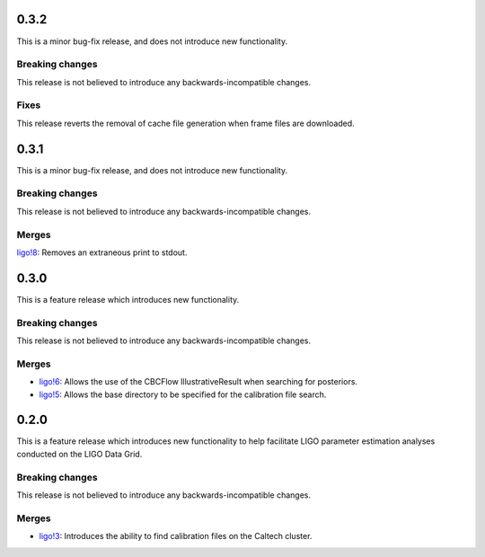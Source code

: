 0.3.2
=====

This is a minor bug-fix release, and does not introduce new functionality.

Breaking changes
----------------

This release is not believed to introduce any backwards-incompatible changes.

Fixes
-----

This release reverts the removal of cache file generation when frame files are downloaded.

0.3.1
=====

This is a minor bug-fix release, and does not introduce new functionality.

Breaking changes
----------------

This release is not believed to introduce any backwards-incompatible changes.

Merges
------

`ligo!8 <https://git.ligo.org/asimov/pipelines/gwdata/-/merge_requests/8>`_: Removes an extraneous print to stdout.


0.3.0
=====

This is a feature release which introduces new functionality.

Breaking changes
-----------------

This release is not believed to introduce any backwards-incompatible changes.

Merges
------

+ `ligo!6 <https://git.ligo.org/asimov/pipelines/gwdata/-/merge_requests/6>`_: Allows the use of the CBCFlow IllustrativeResult when searching for posteriors.
+ `ligo!5 <https://git.ligo.org/asimov/pipelines/gwdata/-/merge_requests/5>`_: Allows the base directory to be specified for the calibration file search.

0.2.0
=====

This is a feature release which introduces new functionality to help facilitate LIGO parameter estimation analyses conducted on the LIGO Data Grid.

Breaking changes
----------------

This release is not believed to introduce any backwards-incompatible changes.

Merges
------
+ `ligo!3 <https://git.ligo.org/asimov/pipelines/gwdata/-/merge_requests/3>`_: Introduces the ability to find calibration files on the Caltech cluster.


